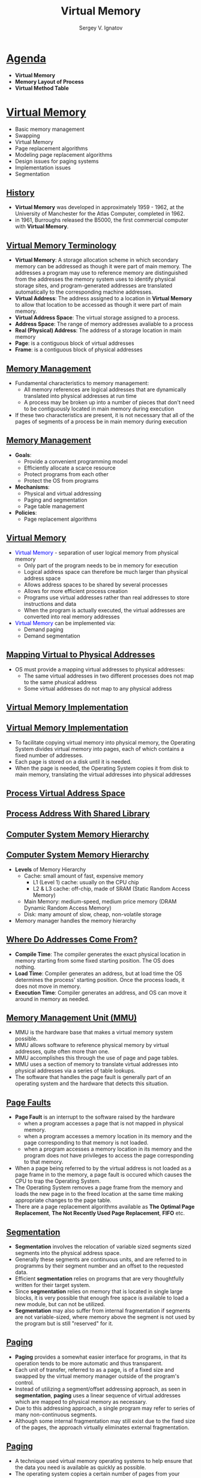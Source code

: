# # c39eab0e6d4c9845d70cbc0322825e79d7361436
#+REVEAL_ROOT: https://cdnjs.cloudflare.com/ajax/libs/reveal.js/3.7.0
#+OPTIONS: reveal_center:t reveal_progress:t reveal_history:t reveal_control:t
#+OPTIONS: reveal_mathjax:t reveal_rolling_links:t reveal_keyboard:t
#+OPTIONS: reveal_overview:t num:nil reveal_toc:nil
#+OPTIONS: reveal_width:1200 reveal_height:800
#+REVEAL_MARGIN: 0.2
#+REVEAL_MIN_SCALE: 0.5
#+REVEAL_MAX_SCALE: 2.5
#+REVEAL_TRANS: none
#+REVEAL_THEME: sky
#+OPTIONS: text
#+OPTIONS: toc:nil num:nil
#+REVEAL_HLEVEL: 1
# #+REVEAL_HLEVEL: 999
#+REVEAL_EXTRA_CSS: ./presentation.css
#+REVEAL_PLUGINS: (highlight)
#+STARTUP: latexpreview
#+MACRO: color @@html:<font color="$1">$2</font>@@

#+TITLE: Virtual Memory
#+AUTHOR: Sergey V. Ignatov
#+EMAIL: s.ignatov@samsung.com
# #+DATE: 18-09-2018

* *_Agenda_*
  - *Virtual Memory*
  - *Memory Layout of Process*
  - *Virtual Method Table*
* *_Virtual Memory_*
  - Basic memory management
  - Swapping
  - Virtual Memory
  - Page replacement algorithms
  - Modeling page replacement algorithms
  - Design issues for paging systems
  - Implementation issues
  - Segmentation

** *_History_*
   - *Virtual Memory* was developed in approximately 1959 - 1962, at the University of Manchester for the Atlas Computer, completed in 1962.
   - in 1961, Burroughs released the B5000, the first commercial computer with *Virtual Memory*.

** *_Virtual Memory Terminology_*
    - *Virtual Memory*: A storage allocation scheme in which secondary memory can be addressed as though it were part of main memory. The addresses a program may use to reference memory are distinguished from the addresses the memory system uses to identify physical storage sites, and program-generated addresses are translated automatically to the corresponding machine addresses.
    - *Virtual Address*: The address assigned to a location in *Virtual Memory* to allow that location to be accessed as though it were part of main memory.
    - *Virtual Address Space*: The virtual storage assigned to a process.
    - *Address Space*: The range of memory addresses avaliable to a process
    - *Real (Physical) Address*: The address of a storage location in main memory
    - *Page*: is a contiguous block of virtual addresses
    - *Frame*: is a contiguous block of physical addresses

** *_Memory Management_*
   - Fundamental characteristics to memory management:
     - All memory references are logical addresses that are dynamically translated into physical addresses at run time
     - A process may be broken up into a number of pieces that don't need to be contiguously located in main memory during execution
   - If these two characteristics are present, it is not necessary that all of the pages of segments of a process be in main memory during execution

** *_Memory Management_*
   - *Goals*:
     - Provide a convenient programming model
     - Efficiently allocate a scarce resource
     - Protect programs from each other
     - Protect the OS from programs
   - *Mechanisms*:
     - Physical and virtual addressing
     - Paging and segmentation
     - Page table management
   - *Policies*:
     - Page replacement algorithms

** *_Virtual Memory_*
   - {{{color(blue, Virtual Memory)}}} - separation of user logical memory from physical memory
     - Only part of the program needs to be in memory for execution
     - Logical address space can therefore be much larger than physical address space
     - Allows address spaces to be shared by several processes
     - Allows for more efficient process creation
     - Programs use virtual addresses rather than real addresses to store instructions and data
     - When the program is actually executed, the virtual addresses are converted into real memory addresses
   - {{{color(blue, Virtual Memory)}}} can be implemented via:
     - Demand paging
     - Demand segmentation

** *_Mapping Virtual to Physical Addresses_*
   - OS must provide a mapping virtual addresses to physical addresses:
     - The same virtual addresses in two different processes does not map to the same phusical address
     - Some virtual addresses do not map to any physical address

** *_Virtual Memory Implementation_*
#+ATTR_HTML: :width 800px
[[./images/VirtualMemoryScheme.jpg]]

** *_Virtual Memory Implementation_*
   - To facilitate copying virtual memory into physical memory, the Operating System divides virtual memory into pages, each of which contains a fixed number of addresses.
   - Each page is stored on a disk until it is needed.
   - When the page is needed, the Operating System copies it from disk to main memory, translating the virtual addresses into physical addresses

** *_Process Virtual Address Space_*
#+ATTR_HTML: :width 340px
[[./images/ProcessVirtualSpace.png]]

** *_Process Address With Shared Library_*
#+ATTR_HTML: :width 1000px
[[./images/WithSharedLibraries.png]]

** *_Computer System Memory Hierarchy_*
#+ATTR_HTML: :width 1000px
[[./images/memory-hierarchy.jpg]]
** *_Computer System Memory Hierarchy_*
   - *Levels* of Memory Hierarchy
     - Cache: small amount of fast, expensive memory
       - L1 (Level 1) cache: usually on the CPU chip
       - L2 & L3 cache: off-chip, made of SRAM (Static Random Access Memory)
     - Main Memory: medium-speed, medium price memory (DRAM Dynamic Random Access Memory)
     - Disk: many amount of slow, cheap, non-volatile storage
   - Memory manager handles the memory hierarchy

** *_Where Do Addresses Come From?_*
   - *Compile Time*: The compiler generates the exact physical location in memory starting from some fixed starting position. The OS does nothing.
   - *Load Time*: Compiler generates an address, but at load time the OS determines the process' starting position. Once the process loads, it does not move in memory.
   - *Execution Time*: Compiler generates an address, and OS can move it around in memory as needed.

** *_Memory Management Unit (MMU)_*
   - MMU is the hardware base that makes a virtual memory system possible.
   - MMU allows software to reference physical memory by virtual addresses, quite often more than one.
   - MMU accomplishes this through the use of page and page tables.
   - MMU uses a section of memory to translate virtual addresses into physical addresses via a series of table lookups.
   - The software that handles the page fault is generally part of an operating system and the hardware that detects this situation.

** *_Page Faults_*
   - *Page Fault* is an interrupt to the software raised by the hardware
     - when a program accesses a page that is not mapped in physical memory.
     - when a program accesses a memory location in its memory and the page corresponding to that memory is not loaded.
     - when a program accesses a memory location in its memory and the program does not have privileges to access the page corresponding to that memory.
   - When a page being referred to by the virtual address is not loaded as a page frame in to the memory, a page fault is occured which causes the CPU to trap the Operating System.
   - The Operating System removes a page frame from the memory and loads the new page in to the freed location at the same time making appropriate changes to the page table.
   - There are a page replacement algorithms available as *The Optimal Page Replacement*, *The Not Recently Used Page Replacement*, *FIFO* etc.

** *_Segmentation_*
   - *Segmentation* involves the relocation of variable sized segments sized segments into the physical address space.
   - Generally these segments are continuous units, and are referred to in programms by their segment number and an offset to the requested data.
   - Efficient *segmentation* relies on programs that are very thoughtfully written for their target system.
   - Since *segmentation* relies on memory that is located in single large blocks, it is very possible that enough free space is available to load a new module, but can not be utilized.
   - *Segmentation* may also suffer from internal fragmentation if segments are not variable-sized, where memory above the segment is not used by the program but is still "reserved" for it.

** *_Paging_*
   - *Paging* provides a somewhat easier interface for programs, in that its operation tends to be more automatic and thus transparent.
   - Each unit of transfer, referred to as a page, is of a fixed size and swapped by the virtual memory manager outside of the program's control.
   - Instead of utilizing a segment/offset addressing approach, as seen in *segmentation*, *paging* uses a linear sequence of virtual addresses which are mapped to physical memory as necessary.
   - Due to this addressing approach, a single program may refer to series of many non-continuous segments.
   - Although some internal fragmentation may still exist due to the fixed size of the pages, the approach virtually eliminates external fragmentation.

** *_Paging_*
   - A technique used virtual memory operating systems to help ensure that the data you need is available as quickly as possible.
   - The operating system copies a certain number of pages from your storage device to main memory.
   - When a program needs a page that is not in main memory, the operating system copies the required page into memory and copies another page back to the disk.

** *_Paging Replacement Algorithms_*
   - *OPT(MIN)*: eliminate the page that be not expected to be used.
   - *FIFO(First Input / First Output)*: rather than choosing the victim page at random, the oldest page is the first to be removed.
   - *LRU(Least Recently Used)*: move out the page that is the least rarely used.
   - *LFU(Least Frequently Used)*: move out the page that is not used often in the past.

** *_Summary_*
   - *Virtual Memory* is a common part of most operating systems on computers.
   - It has become so common because it provides a big benefit for users at a very low cost.
   - Benefits of executing a program that is only partially in memory.
   - Program is _no longer constrained_ by the amount of physical memory
     - user would be able to write programs for an extremely large virtual address space.
   - _more programs_ could be run at the same time
     - increase CPU utilization and throughput.
   - _less I/O_ would be needed _to load or swap_ each user program
     - run faster.
* *_Memory Layout of Process_*
  - A typical memory representation of a computer program consists of following sections:
    - *Text Segment*
    - *Initialized Data Segment (Data*)
    - *Uninitialized Data Segment (BSS)*
    - *Memory Mapping Segment*
    - *Stack*
    - *Heap*
** *_Memory Layout of Process_*
 #+ATTR_HTML: :width 1200px
[[./images/StandardMemoryLayout.jpg]]
** *_Memory Layout of Process_*
   - Each distinct type of content typically occupies one or several continuous blocks of memory within the virtual address space. The initial placement of these blocks is managed by the loader of the operating system, the content of these blocks is managed by the process owning them.
   - Layout of the blocks that contain executable code and static data is determined by the compiler and does not change during process execution. The blocks that contain stack and heap change during process execution.
   - The blocks containing the heap and the stack may need to grow as the process owning them executes. The need for growth is difficult to predict during the initial placement of the blocks. To avoid restricting the growth by placing either heap or stack too close to other blocks, they are typically placed near the opposite ends of the process virtual address space with an empty space between them. The heap block is then grown upwards and the stack block downwards as necessary.
** *_Text Segment_*
   - A *Text Segment* (*Code Segment*) is one of the sections of a program in an object file or in memory, which contains *executable instructions*.
   - As a memory region, a *text segment* may be placed below the *heap* or *stack* in order to prevent heaps and stack overflows from overwriting it.
   - Usually, the *text segment* is sharable so that only a *single copy* needs to be in memory for frequently executed programs, such as text editors, the C compiler, the shells, and so on. Also, the *text segment* is often *read-only*, to prevent a program from accidentally modifying its instructions
** *_Initialized Data Segment (Data)_*
   - *Initialized Data Segment*, usually called simply the *Data Segment*. A *Data Segment* is a portion of virtual address space of a program, which contains the *global variables* and *static variables* that are *initialized* by the programmer.
   - *Data Segment* is *not read-only*, since the values of the variables can be altered at run time.
   - This segment can be further classified into *initialized read-only* area and *initialized read-write* area.
   - Examples: ~static int i = 10;~ will be stored in data segment and global ~int i = 10;~ will also be stored in *Data Segment*.
** *_Uninitialized Data Segment (BSS)_*
   - *Uninitialized Data Segment*, often called the *"bss"* segment, named after an ancient assembler operator that stood for *"block started by symbol"*. Data in this segment is initialized by the kernel to arithmetic 0 before the program starts executing
   - *Uninitialized Data* starts at the end of the data segment and contains all global variables and static variables that are initialized to zero or do not have explicit initialization in source code.
   - The *BSS Segment* is *read-write* area.
   - Examples: a variable declared as ~static int i;~ and a global variable declared as ~int j;~ would be contained in the *BSS Segment*.
** *_Memory Mapping Segment_*
   - In the middle of the process's address space, a large region is reserved for *shared objects*. *Shared libraries* are located at the top of the address space and grow downwards.
   - When a new process is created, the process manager first maps the two segments from the executable into memory. It then decodes the program's header. If the program header indicates that the executable was linked against a *shared library*, the process manager will extract the name of the dynamic interpreter from the program header. The dynamic interpreter points to a *shared library* that contains the runtime linker code. The process manager will load this shared library in memory and will then pass control to the runtime linker code in this library.
** *_Stack_*
   - The *Stack* area contains the *program stack*, i.e., a *LIFO* structure typically located in the higher memory addresses right below the *OS kernel space*. Usually it grows *downwards to lower addresses*.
   - This area is devoted to store all the data needed by a function call in a program. Specifically, the set of values pushed for one function call is named a *stack frame*, and consists of all the automatic variables (i.e., local to the scope of the function’s body and including any actual parameters passed as input to the function) and the caller’s return address. This is exactly how recursive functions are implemented in C: each time a recursive function calls itself, a new stack frame is allocated on top of the stack, thus the set of variables within one call are completely independent from those of another function call.
   - A *stack pointer register* tracks the *top of the stack* (i.e., how much of the stack area the process is currently using), and it is adjusted each time a value is “pushed” onto the *stack*. If the *stack pointer* meets the heap pointer (or if it eventually reaches the limit posed by ~RLIMIT_STACK~), the available free memory is exhausted.
** *_Stack Frame_*
#+ATTR_HTML: :width 600px
[[./images/StackFrame.png]]
** *_Heap_*
   - *Heap* is the segment where dynamic memory allocation usually takes place, i.e., to allocate memory requested by the programmer for variables whose size can be only known at run-time and cannot be statically determined by the compiler before program execution. The *heap* area begins at the end of the *BSS segment* and grows *upwards* to higher memory addresses. It is managed by ~malloc/new~, ~free/delete~, which may use the ~brk~ and ~sbrk~ system calls to adjust its size.
   - This area is shared by all shared libraries and dynamically loaded modules in a process.
** *_Producing an Object Module_*
   - Assembler (or compiler) translates program into machine instructions
   - Provides information for building a complete program from the pieces
     - *Header*: described contents of object module
     - *Text segment*: translated instructions
     - *Static date segment*: data allocate for the life of the program
     - *Relocation info*: for contents the depend on absolute location of loaded program
     - *Symbol table*: global definitions and external references
     - *Debug info*: for associating with source code
** *_Linking Object Modules_*
   - Produces an executable image
     - Merges segments
     - Resolve labels (determine their addresses)
     - Patch location-dependent and external references
   - Could leave location dependencies for fixing by a relocating loader
     - But with virtual memory, no need to do this
     - Program can be loaded into absolute location in virtual memory space
** *_Loading a Program_*
   - Load from image file on disk into memory
     - Read header to determine segment sizes
     - Create virtual address space
     - Copy text and initialized data into memory
     - Set up arguments on stack
     - Initialize registers (including *stack pointer*, *frame pointer*)
     - Jump to startup routine
       - Copies arguments and calls ~main~
       - When ~main~ returns, do ~exit~ syscall
** *_Dynamic Linking_*
   - Only link/load library procedure when it is called
     - Requires procedure code to be relocatable
     - Avoids image bloat caused by static linking of all (transitively) referenced libraries
     - Automatically picks up new library versions
   - Lazy Linkage
     - Linkage performed only when function called
     - Only functions actually used are linked
* *_Virtual Method Table_*
  - A *virtual method table* (VMT), *virtual function table*, *virtual call table*, *dispatch table*, *vtable*, or *vftable* is a mechanism used in a programming language to support dynamic dispatch (or run-time method binding).
  - The *virual table* is a lookup table of functions, used to resolve function calls in a dynamic/late binding manner.
** *_Polymorphism_*
   - A Greek term which means "many forms"
   - *Polymorphism* is classified into 2 branches
     - Compile Time Polymorphism / {{{color(red, Early Binding)}}} / Static Binding
     - Runtime Polymorphism / {{{color(red, Late Binding)}}} / Dynamic Binding
** *_Binding_*
   - For every function call; compiler binds or links the call to one function definition.
   - This linking can happen at 2 different time
     - At the time of compiling program
     - At runtime
** *_Compile Time Polymorphism_*
   - *Function Overloading* it an example of *Compile Time Polymorphism*
   - The decision of binding among several functions is taken by considering formal arguments of the functions, their data type and their sequence.
** *_Example of Compile Time Polymorphism_*
#+BEGIN_SRC c++
void MyFunction(int i)
{
  cout << "an int is passed" << endl;
}
void MyFunction(char c)
{
  cout << "a char is passed" << endl;
}

int main()
{
  MyFunction(10);
  MyFunction('x');
  return 0;
}
#+END_SRC
#+BEGIN_SRC c++
an int is passed
a char is passed
#+END_SRC
** *_Runtime Polymorphism_*
   - In *late binding*; call to a function is resolved at *Runtime*, the compiler determines the type fo object at *execution time* and then binds the function call to a function definition.
   - *Late Binding* is also called as *Dynamic Binding* or *Runtime Binding*.
   - *Virtual Functions* are example of *Late Binding* in C++
   - *Runtime polymorphism* is achieved using pointers.
     - a base class pointer variable can hold address of derived class object, but it can access only members of base class.
** *_Example of Runtime Polymorphism_*
#+BEGIN_SRC c++
class base
{
public:
  void show() {
    cout << "Show from base" << endl;
  }
};
class derived : public base
{
public:
  void show() {
    cout << "Show from derived" << endl;
  }
};

int main()
{
  base *ptr;
  derived obj;

  ptr = &obj;
  ptr->show();
  return 0;
}
#+END_SRC
#+BEGIN_SRC c++
Show from base
#+END_SRC
** *_Using ~virtual~ Keyword_*
#+BEGIN_SRC c++
class base
{
public:
  virtual void show() {
    cout << "Show from base" << endl;
  }
};
class derived : public base
{
public:
  void show() {
    cout << "Show from derived" << endl;
  }
};

int main()
{
  base *ptr;
  derived obj;

  ptr = &obj;
  ptr->show();
  return 0;
}
#+END_SRC
#+BEGIN_SRC c++
Show from derived
#+END_SRC


** *_Using ~virtual~ Keyword_*
   - With *virtual* keyword *late binding* takes and derived version of the function will be called, because base ponter points to an derived type of object.
   - {{{color(red, In runtime polymorphism the call to a function is resolved at runtime depending upon the type of object.)}}}
** *_Virtual Functions_*
   - A virtual function is a member function that is declared as ~virtual~ within a base class and redefined by a derived class.
   - To create *virtual function*, precede the base version of function's declaration with the keyword ~virtual~.
   - When a class containing *virtual function* is inherited, the {{{color(blue, derived class can redefine-override the virtual function to suit its own unique needs.)}}}
   - The method name and type signature should be same for both base and derived version of function.
** *_Overriding vs Overloading_*
   - *Overloading* requires *unique signatures* whereas *overriding* requires *the same signature and return type*.
   - *Overloading* requires that each *overloaded* version of the function be specified within the same scope whereas *overriding* requires each *overriden* version be specified within the scompe of each derived class.
   - Call to an *Overloaded* method is resolved at *compile time*, while call to an *Overriden* method is resolved at runtime depending upon the type of object.
** *_Late Resolving in Compilers_*
   - Compiler maintains two things for *Late Resolving*:
     - {{{color(red,vtable)}}}: a table of function pointers. It is maintained per class. So when the compiler encounters a class definition that contains a *virtual* method, it builds a ~vtable~ for that class. The ~vtable~ contains the addresses of all of the *virtual* methods for the class.
     - All objects of the same class will share the same ~vtable~
     - When the compiler encounters a derived class definition that inherits from this base class, it *makes a copy* of the ~vtable~ from the base class for the derived class.
     - Now, for any method in the derived class that *over-rides* a virtual method in the base class, the compiler sets the address for that method to the derived class method's address.
     - All the virtual function tables are in the *read-only memory* associated with your process, which protects them from unintentional overwrites.
     - The function themselves (their assembly instructions) are stored in the ~.text~ section.
     - {{{color(green,vptr)}}}: a pointer to ~vtable~. It is maintained per object (see {{{color(green,this)}}} fo an example). When the object of the derivdd class is created a pointer to the class's ~vtable~ is added to the object.
** *_Example for Late Binding_*
#+BEGIN_SRC c++
class Employee
{
public:
	virtual void raiseSalary()
	{ /* common raise salary code */ }

	virtual void promote()
	{ /* common promote code */ }
};

class Manager: public Employee {
	virtual void raiseSalary()
	{ /* Manager specific raise salary code, may contain
		increment of manager specific incentives*/ }

	virtual void promote()
	{ /* Manager specific promote */ }
};

// Similarly, there may be other types of employees

// We need a very simple function to increment salary of all employees
// Note that emp[] is an array of pointers and actual pointed objects can
// be any type of employees. This function should ideally be in a class
// like Organization, we have made it global to keep things simple
void globalRaiseSalary(Employee *emp[], int n)
{
	for (int i = 0; i < n; i++)
		emp[i]->raiseSalary(); // Polymorphic Call: Calls raiseSalary()
							// according to the actual object, not
							// according to the type of pointer
}
#+END_SRC
** *_Late Resolving in Compilers_*
   - Compilers adds additional code at two places to maintain and use ~vptr~:
     + Code in every constructor. This code sets ~vptr~ of the object being created. This code sets ~vptr~ to point to ~vtable~ of the class.
     + Code with polymorphic function call. Wherever a polymorphic call is made, compiler inserts a code to first look for ~vptr~ using base class pointer or reference (In the above example, since pointed or referred object is of derived type, ~vptr~ of derived class is accessed). Once ~vptr~ is fetched, ~vtable~ of derived class can be accessed. Using ~vtable~, address of derived class function ~show()~ is accessed and called.
** *_Late Resolving in Compilers_*
#+ATTR_HTML: :width 1200px
[[./images/VirtualFunction.png]]
** *_Structure of Virtual Table_*
#+BEGIN_SRC c++
class Base {
    public:
        virtual ~Base() { }
        virtual void method() = 0;
};

class Derived: public Base{
    public:
        virtual ~Derived() {}
        void method() {}
};

int main() {
    Base* m = new Derived();
    delete m;
}
#+END_SRC
#+BEGIN_SRC c++
(gdb) info vtbl m
vtable for 'Base' @ 0x400af0 (subobject @ 0x603010):
[0]: 0x400986 [Derived::~Derived()]
[1]: 0x4009c0 [Derived::~Derived()]
[2]: 0x4009e6 [Derived::method()]
#+END_SRC
** *_Location in Memory_*
#+BEGIN_SRC c++
readelf --sections a.out
There are 36 section headers, starting at offset 0x6420:

Section Headers:
  [Nr] Name              Type             Address           Offset
       Size              EntSize          Flags  Link  Info  Align
  [ 0]                   NULL             0000000000000000  00000000
       0000000000000000  0000000000000000           0     0     0
  [13] .text             PROGBITS         00000000004007a0  000007a0
       0000000000000302  0000000000000000  AX       0     0     16
  [14] .fini             PROGBITS         0000000000400aa4  00000aa4
       0000000000000009  0000000000000000  AX       0     0     4
  [15] .rodata           PROGBITS         0000000000400ac0  00000ac0
       00000000000000d0  0000000000000000   A       0     0     32
Key to Flags:
  W (write), A (alloc), X (execute), M (merge), S (strings), l (large)
  I (info), L (link order), G (group), T (TLS), E (exclude), x (unknown)
  O (extra OS processing required) o (OS specific), p (processor specific)
#+END_SRC
   - ~[0x04007a0-0x0400aa4]~ – is the text section containing disassembly of functions (0x400986)
   - ~[0x0400ac0-0x0400b90]~ – is the read only section containing the vtables (0x400af0)
** *_Read Only Memory_*
#+BEGIN_SRC c++
objdump -s -j .rodata ./a.out

./a.out:     file format elf64-x86-64

Contents of section .rodata:
 400ac0 01000200 00000000 00000000 00000000  ................
 400ad0 00000000 00000000 00000000 00000000  ................
 400ae0 00000000 00000000 600b4000 00000000  ........`.@.....
 400af0 86094000 00000000 c0094000 00000000  ..@.......@.....
 400b00 e6094000 00000000 00000000 00000000  ..@.............
 400b10 00000000 00000000 00000000 00000000  ................
 400b20 00000000 00000000 800b4000 00000000  ..........@.....
 400b30 32094000 00000000 60094000 00000000  2.@.....`.@.....
 400b40 80074000 00000000 37446572 69766564  ..@.....7Derived
 400b50 00000000 00000000 00000000 00000000  ................
 400b60 f0206000 00000000 480b4000 00000000  . `.....H.@.....
 400b70 800b4000 00000000 34426173 65000000  ..@.....4Base...
 400b80 90206000 00000000 780b4000 00000000  . `.....x.@.....
#+END_SRC
   - When looking at the line 0x400af0 we notice that the values are not what we expect. The byte order is reversed in objdump compared to the disassembly. The raw bytes are ~[0x86, 0x9, 0x40, 0x0]~ with *big endian byte order* this results in 0x400986 and in *little endian byte order* this results in 0x860940.
#+BEGIN_SRC c++
(gdb) x/6x 0x400af0
0x400af0 [_ZTV7Derived+16]:     0x00400986      0x00000000      0x004009c0      0x00000000
0x400b00 [_ZTV7Derived+32]:     0x004009e6      0x00000000
#+END_SRC
